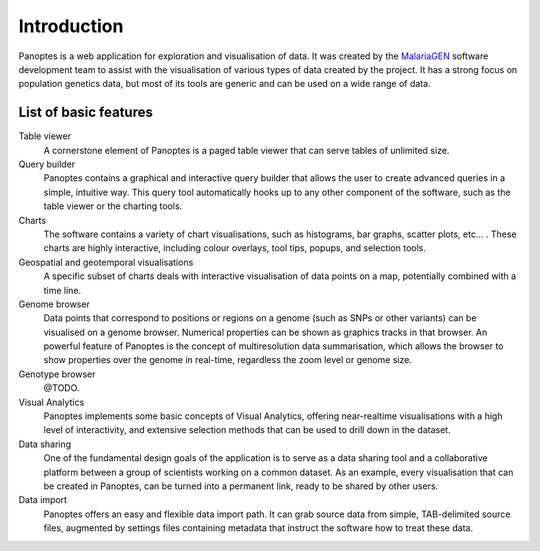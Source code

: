 Introduction
============
Panoptes is a web application for exploration and visualisation of data. It was created by the `MalariaGEN 
<http://www.malariagen.net/>`_ software development team to assist with the visualisation of various types of data created by the project. It has a strong focus on population genetics data, but most of its tools are generic and can be used on a wide range of data.

List of basic features
----------------------

Table viewer
  A cornerstone element of Panoptes is a paged table viewer that can serve tables of unlimited size.
  
Query builder
  Panoptes contains a graphical and interactive query builder that allows the user to create advanced queries in a simple, intuitive way. This query tool automatically hooks up to any other component of the software, such as the table viewer or the charting tools.
   
Charts
  The software contains a variety of chart visualisations, such as histograms, bar graphs, scatter plots, etc... . These charts are highly interactive, including colour overlays, tool tips, popups, and selection tools.
  
Geospatial and geotemporal visualisations
  A specific subset of charts deals with interactive visualisation of data points on a map, potentially combined with a time line.
  
Genome browser
  Data points that correspond to positions or regions on a genome (such as SNPs or other variants) can be visualised on a genome browser. Numerical properties can be shown as graphics tracks in that browser. An powerful feature of Panoptes is the concept of multiresolution data summarisation, which allows the browser to show properties over the genome in real-time, regardless the zoom level or genome size. 
  
Genotype browser
  @TODO.
  
Visual Analytics
  Panoptes implements some basic concepts of Visual Analytics, offering near-realtime visualisations with a high level of interactivity, and extensive selection methods that can be used to drill down in the dataset.
    
Data sharing
  One of the fundamental design goals of the application is to serve as a data sharing tool and a collaborative platform between a group of scientists working on a common dataset. As an example, every visualisation that can be created in Panoptes, can be turned into a permanent link, ready to be shared by other users.
  
Data import
  Panoptes offers an easy and flexible data import path. It can grab source data from simple, TAB-delimited source files, augmented by settings files containing metadata that instruct the software how to treat these data. 